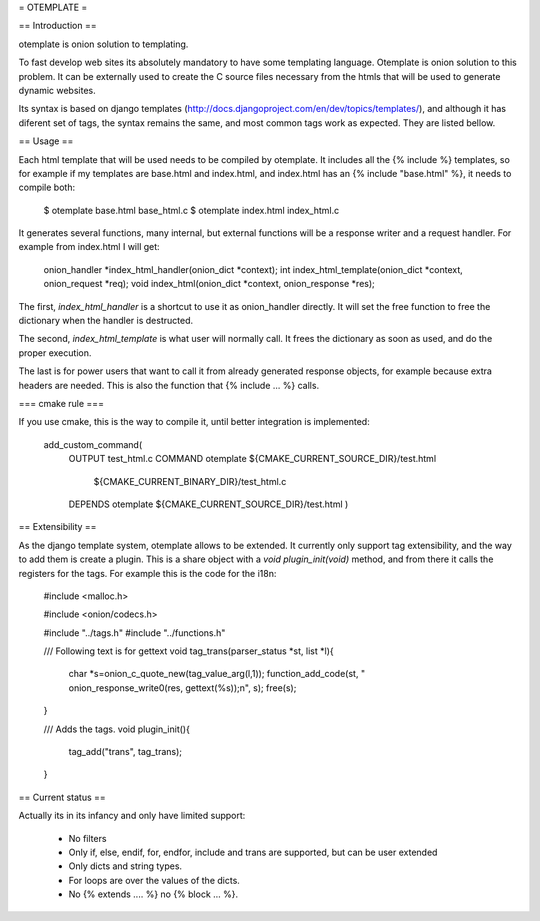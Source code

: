 = OTEMPLATE =

== Introduction ==

otemplate is onion solution to templating. 

To fast develop web sites its absolutely mandatory to have some templating language. Otemplate
is onion solution to this problem. It can be externally used to create the C source files 
necessary from the htmls that will be used to generate dynamic websites.

Its syntax is based on django templates (http://docs.djangoproject.com/en/dev/topics/templates/),
and although it has diferent set of tags, the syntax remains the same, and most common tags
work as expected. They are listed bellow.

== Usage ==

Each html template that will be used needs to be compiled by otemplate. It includes all the 
{% include %} templates, so for example if my templates are base.html and index.html, and
index.html has an {% include "base.html" %}, it needs to compile both:

	$ otemplate base.html base_html.c
	$ otemplate index.html index_html.c

It generates several functions, many internal, but external functions will be a response writer
and a request handler. For example from index.html I will get:

	onion_handler *index_html_handler(onion_dict *context);
	int index_html_template(onion_dict *context, onion_request *req);
	void index_html(onion_dict *context, onion_response *res);

The first, `index_html_handler` is a shortcut to use it as onion_handler directly. It will set the
free function to free the dictionary when the handler is destructed.

The second, `index_html_template` is what user will normally call. It frees the dictionary as soon as
used, and do the proper execution.

The last is for power users that want to call it from already generated response objects, for
example because extra headers are needed. This is also the function that {% include ... %} calls.


=== cmake rule ===

If you use cmake, this is the way to compile it, until better integration is implemented:

	add_custom_command(
		OUTPUT test_html.c
		COMMAND otemplate ${CMAKE_CURRENT_SOURCE_DIR}/test.html
									${CMAKE_CURRENT_BINARY_DIR}/test_html.c
		DEPENDS otemplate ${CMAKE_CURRENT_SOURCE_DIR}/test.html
		)

== Extensibility ==

As the django template system, otemplate allows to be extended. It currently only support tag
extensibility, and the way to add them is create a plugin. This is a share object with a 
`void plugin_init(void)` method, and from there it calls the registers for the tags. For 
example this is the code for the i18n:

	#include <malloc.h>

	#include <onion/codecs.h>

	#include "../tags.h"
	#include "../functions.h"

	/// Following text is for gettext
	void tag_trans(parser_status *st, list *l){
		char *s=onion_c_quote_new(tag_value_arg(l,1));
		function_add_code(st, "  onion_response_write0(res, gettext(%s));\n", s);
		free(s);
	}

	/// Adds the tags.
	void plugin_init(){
		tag_add("trans", tag_trans);
	}

== Current status ==

Actually its in its infancy and only have limited support:

 * No filters
 * Only if, else, endif, for, endfor, include and trans are supported, but can be user extended
 * Only dicts and string types. 
 * For loops are over the values of the dicts.
 * No {% extends .... %} no {% block ... %}.
